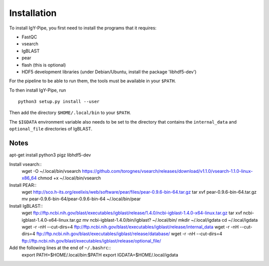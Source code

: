 ============
Installation
============

To install IgY-Pipe, you first need to install the programs that it requires:

* FastQC
* vsearch
* IgBLAST
* pear
* flash (this is optional)
* HDF5 development libraries (under Debian/Ubuntu, install the package
  'libhdf5-dev')

For the pipeline to be able to run them, the tools must be available in your
``$PATH``.

To then install IgY-Pipe, run ::

	python3 setup.py install --user

Then add the directory ``$HOME/.local/bin`` to your ``$PATH``.

The ``$IGDATA`` environment variable also needs to be set to the directory that
contains the ``internal_data`` and ``optional_file`` directories of IgBLAST.


Notes
-----

apt-get install python3 pigz libhdf5-dev

Install vsearch::
	wget -O ~/.local/bin/vsearch https://github.com/torognes/vsearch/releases/download/v1.1.0/vsearch-1.1.0-linux-x86_64
	chmod +x ~/.local/bin/vsearch

Install PEAR::
	wget http://sco.h-its.org/exelixis/web/software/pear/files/pear-0.9.6-bin-64.tar.gz
	tar xvf pear-0.9.6-bin-64.tar.gz
	mv pear-0.9.6-bin-64/pear-0.9.6-bin-64 ~/.local/bin/pear

Install IgBLAST::
	wget ftp://ftp.ncbi.nih.gov/blast/executables/igblast/release/1.4.0/ncbi-igblast-1.4.0-x64-linux.tar.gz
	tar xvf ncbi-igblast-1.4.0-x64-linux.tar.gz
	mv ncbi-igblast-1.4.0/bin/igblast? ~/.local/bin/
	mkdir ~/.local/igdata
	cd ~/.local/igdata
	wget -r -nH --cut-dirs=4 ftp://ftp.ncbi.nih.gov/blast/executables/igblast/release/internal_data
	wget -r -nH --cut-dirs=4 ftp://ftp.ncbi.nih.gov/blast/executables/igblast/release/database/
	wget -r -nH --cut-dirs=4 ftp://ftp.ncbi.nih.gov/blast/executables/igblast/release/optional_file/

Add the following lines at the end of ``~/.bashrc``::
	export PATH=$HOME/.local/bin:$PATH
	export IGDATA=$HOME/.local/igdata
